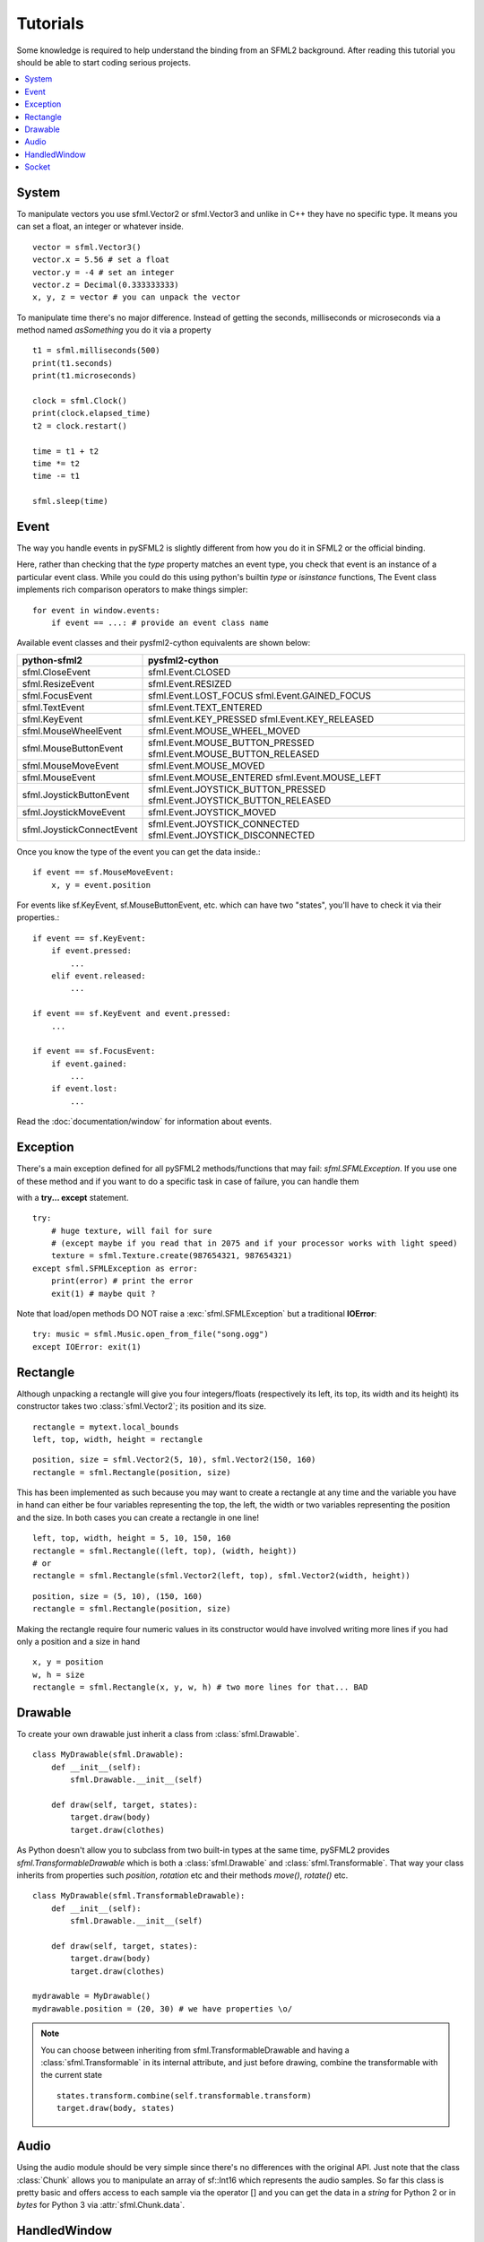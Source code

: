 .. _tutorials-reference:

Tutorials
=========
Some knowledge is required to help understand the binding from an SFML2 
background. After reading this tutorial you should be able to start 
coding serious projects.

.. contents:: :local:

System
------
To manipulate vectors you use sfml.Vector2 or sfml.Vector3 and unlike in 
C++ they have no specific type. It means you can set a float, an 
integer or whatever inside. ::

   vector = sfml.Vector3()
   vector.x = 5.56 # set a float
   vector.y = -4 # set an integer
   vector.z = Decimal(0.333333333)
   x, y, z = vector # you can unpack the vector
   
To manipulate time there's no major difference. Instead of getting 
the seconds, milliseconds or microseconds via a method named 
*asSomething* you do it via a property ::

   t1 = sfml.milliseconds(500)
   print(t1.seconds)
   print(t1.microseconds)
   
   clock = sfml.Clock()
   print(clock.elapsed_time)
   t2 = clock.restart()
   
   time = t1 + t2
   time *= t2
   time -= t1
   
   sfml.sleep(time)
   
   
Event
-----
The way you handle events in pySFML2 is slightly different from how 
you do it in SFML2 or the official binding.

Here, rather than checking that the `type` property matches an event type, you
check that event is an instance of a particular event class. While you could do
this using python's builtin `type` or `isinstance` functions, The Event class
implements rich comparison operators to make things simpler::

  for event in window.events:
      if event == ...: # provide an event class name

Available event classes and their pysfml2-cython equivalents are shown below:

========================= ===================================
python-sfml2              pysfml2-cython                     
========================= ===================================
sfml.CloseEvent           sfml.Event.CLOSED
sfml.ResizeEvent          sfml.Event.RESIZED
sfml.FocusEvent           sfml.Event.LOST_FOCUS
                          sfml.Event.GAINED_FOCUS
sfml.TextEvent            sfml.Event.TEXT_ENTERED
sfml.KeyEvent             sfml.Event.KEY_PRESSED
                          sfml.Event.KEY_RELEASED
sfml.MouseWheelEvent      sfml.Event.MOUSE_WHEEL_MOVED
sfml.MouseButtonEvent     sfml.Event.MOUSE_BUTTON_PRESSED
                          sfml.Event.MOUSE_BUTTON_RELEASED
sfml.MouseMoveEvent       sfml.Event.MOUSE_MOVED
sfml.MouseEvent           sfml.Event.MOUSE_ENTERED   
                          sfml.Event.MOUSE_LEFT
sfml.JoystickButtonEvent  sfml.Event.JOYSTICK_BUTTON_PRESSED
                          sfml.Event.JOYSTICK_BUTTON_RELEASED
sfml.JoystickMoveEvent    sfml.Event.JOYSTICK_MOVED
sfml.JoystickConnectEvent sfml.Event.JOYSTICK_CONNECTED
                          sfml.Event.JOYSTICK_DISCONNECTED
========================= ===================================

Once you know the type of the event you can get the data inside.::

   if event == sf.MouseMoveEvent:
       x, y = event.position

For events like sf.KeyEvent, sf.MouseButtonEvent, etc. which can have 
two "states", you'll have to check it via their properties.::

   if event == sf.KeyEvent:
       if event.pressed: 
           ...
       elif event.released: 
           ...

   if event == sf.KeyEvent and event.pressed:
       ...
       
   if event == sf.FocusEvent:
       if event.gained: 
           ...
       if event.lost: 
           ...

Read the :doc:`documentation/window` for information about events.

Exception
---------
There's a main exception defined for all pySFML2 methods/functions that 
may fail: `sfml.SFMLException`. If you use one of these method and if you 
want to do a specific task in case of failure, you can handle them 

with a **try... except** statement. ::

   try:
       # huge texture, will fail for sure 
       # (except maybe if you read that in 2075 and if your processor works with light speed)
       texture = sfml.Texture.create(987654321, 987654321)
   except sfml.SFMLException as error:
       print(error) # print the error
       exit(1) # maybe quit ?
       
Note that load/open methods DO NOT raise a :exc:`sfml.SFMLException` but a 
traditional **IOError**::

   try: music = sfml.Music.open_from_file("song.ogg")
   except IOError: exit(1)


Rectangle
---------
Although unpacking a rectangle will give you four integers/floats 
(respectively its left, its top, its width and its height) its 
constructor takes two :class:`sfml.Vector2`; its position and its size. ::

   rectangle = mytext.local_bounds
   left, top, width, height = rectangle
   
::
   
   position, size = sfml.Vector2(5, 10), sfml.Vector2(150, 160)
   rectangle = sfml.Rectangle(position, size)
   

This has been implemented as such because you may want to create a 
rectangle at any time and the variable you have in hand can either be 
four variables representing the top, the left, the width or two 
variables representing the position and the size. In both cases you can 
create a rectangle in one line! ::

   left, top, width, height = 5, 10, 150, 160
   rectangle = sfml.Rectangle((left, top), (width, height))
   # or
   rectangle = sfml.Rectangle(sfml.Vector2(left, top), sfml.Vector2(width, height))
   
::

   position, size = (5, 10), (150, 160)
   rectangle = sfml.Rectangle(position, size)
   
Making the rectangle require four numeric values in its constructor 
would have involved writing more lines if you had only a position and a 
size in hand ::

    x, y = position
    w, h = size
    rectangle = sfml.Rectangle(x, y, w, h) # two more lines for that... BAD
    

Drawable
--------
To create your own drawable just inherit a class from 
:class:`sfml.Drawable`. ::

   class MyDrawable(sfml.Drawable):
       def __init__(self):
           sfml.Drawable.__init__(self)
           
       def draw(self, target, states):
           target.draw(body)
           target.draw(clothes)
           
As Python doesn't allow you to subclass from two built-in types at the 
same time, pySFML2 provides `sfml.TransformableDrawable` which is both 
a :class:`sfml.Drawable` and :class:`sfml.Transformable`. That way your 
class inherits from properties such `position`, `rotation` etc and their 
methods `move()`, `rotate()` etc. ::

   class MyDrawable(sfml.TransformableDrawable):
       def __init__(self):
           sfml.Drawable.__init__(self)
           
       def draw(self, target, states):
           target.draw(body)
           target.draw(clothes)

   mydrawable = MyDrawable()
   mydrawable.position = (20, 30) # we have properties \o/
   
.. note::
   You can choose between inheriting from sfml.TransformableDrawable and 
   having a :class:`sfml.Transformable` in its internal attribute, and 
   just before drawing, combine the transformable with the current 
   state ::
      
      states.transform.combine(self.transformable.transform)
      target.draw(body, states)
      
Audio
-----
Using the audio module should be very simple since there's no 
differences with the original API. Just note that the class 
:class:`Chunk` allows you to manipulate an array of sf::Int16 which 
represents the audio samples. So far this class is pretty basic and 
offers access to each sample via the operator [] and you can get 
the data in a `string` for Python 2 or in `bytes` for Python 3 via 
:attr:`sfml.Chunk.data`.

HandledWindow
-------------
This extra class allows you to have a window handled by an external API 
such as PyQt4. This class is pretty straight forward and you should just 
follow the cookbook for integrating.

Socket
------
There's no systematic STATUS to check. When something goes wrong an 
error is raised and you just have to handle it. ::

   try:
       socket.send(b'hello world')
       
   except sfml.SocketError:
       socket.close()
       exit(1)

